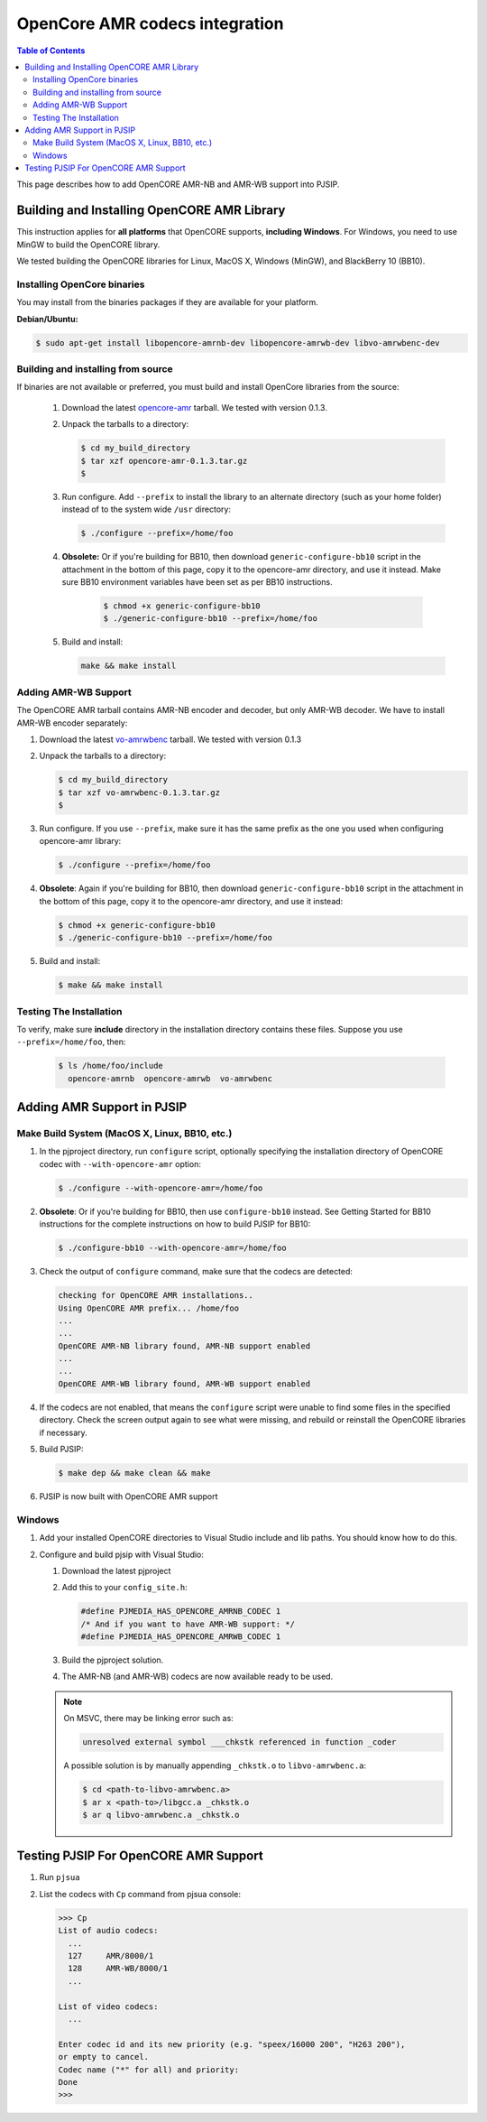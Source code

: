 .. _guide_opencore_amr:

OpenCore AMR codecs integration
=========================================

.. contents:: Table of Contents
    :depth: 3


This page describes how to add OpenCORE AMR-NB and AMR-WB support into PJSIP.

Building and Installing OpenCORE AMR Library
---------------------------------------------------

This instruction applies for **all platforms** that OpenCORE supports, **including Windows**. For Windows, you need to use MinGW to build the OpenCORE library.

We tested building the OpenCORE libraries for Linux, MacOS X, Windows (MinGW), and BlackBerry 10 (BB10).

Installing OpenCore binaries
^^^^^^^^^^^^^^^^^^^^^^^^^^^^^^^^^^^^^^^^^^^^^^^^^
You may install from the binaries packages if they are available for your platform.

**Debian/Ubuntu:**

.. code-block:: shell

   $ sudo apt-get install libopencore-amrnb-dev libopencore-amrwb-dev libvo-amrwbenc-dev


Building and installing from source
^^^^^^^^^^^^^^^^^^^^^^^^^^^^^^^^^^^^^^^^^^^^^^^^^
If binaries are not available or preferred, you must build and install OpenCore libraries
from the source:

 #. Download the latest `opencore-amr <http://sourceforge.net/projects/opencore-amr/files/opencore-amr/>`__ tarball. We tested with version 0.1.3.
 #. Unpack the tarballs to a directory:
 
    .. code-block:: shell
        
        $ cd my_build_directory
        $ tar xzf opencore-amr-0.1.3.tar.gz
        $
 
 #. Run configure. Add ``--prefix`` to install the library to an alternate directory (such as your home folder) instead of to the system wide ``/usr`` directory:
 
    .. code-block:: shell
     
        $ ./configure --prefix=/home/foo
 
 #. **Obsolete:** Or if you're building for BB10, then download ``generic-configure-bb10`` script in the attachment in the bottom of this page, copy it to the opencore-amr directory, and use it instead. Make sure BB10 environment variables have been set as per BB10 instructions.
 
     .. code-block:: shell
    
        $ chmod +x generic-configure-bb10
        $ ./generic-configure-bb10 --prefix=/home/foo
 
 #. Build and install:
 
    .. code-block:: shell
    
       make && make install
 

Adding AMR-WB Support
^^^^^^^^^^^^^^^^^^^^^^^^^^^^^^^^^^^^^^^^^^^^^^^^^
The OpenCORE AMR tarball contains AMR-NB encoder and decoder, but only AMR-WB decoder. We have to install AMR-WB encoder separately:

#. Download the latest `vo-amrwbenc <http://sourceforge.net/projects/opencore-amr/files/vo-amrwbenc/>`__ tarball. We tested with version 0.1.3
#. Unpack the tarballs to a directory:

   .. code-block:: shell

      $ cd my_build_directory
      $ tar xzf vo-amrwbenc-0.1.3.tar.gz
      $
 
#. Run configure. If you use ``--prefix``, make sure it has the same prefix as the one you used when configuring opencore-amr library:

   .. code-block:: shell

      $ ./configure --prefix=/home/foo
 
#. **Obsolete**: Again if you're building for BB10, then download ``generic-configure-bb10`` script in the attachment in the bottom of this page, copy it to the opencore-amr directory, and use it instead:

   .. code-block:: shell
   
      $ chmod +x generic-configure-bb10
      $ ./generic-configure-bb10 --prefix=/home/foo
 
#. Build and install:

   .. code-block:: shell
   
      $ make && make install


Testing The Installation
^^^^^^^^^^^^^^^^^^^^^^^^^^^^^^^^^^^^^^^^^^^^^^^^^
To verify, make sure **include** directory in the installation directory contains these files. Suppose you use ``--prefix=/home/foo``, then:

   .. code-block:: shell
   
      $ ls /home/foo/include
        opencore-amrnb  opencore-amrwb  vo-amrwbenc


Adding AMR Support in PJSIP
----------------------------------
Make Build System (MacOS X, Linux, BB10, etc.)
^^^^^^^^^^^^^^^^^^^^^^^^^^^^^^^^^^^^^^^^^^^^^^^^^
#. In the pjproject directory, run ``configure`` script, optionally specifying the installation
   directory of OpenCORE codec with ``--with-opencore-amr`` option:

   .. code-block:: shell

      $ ./configure --with-opencore-amr=/home/foo

#. **Obsolete**: Or if you're building for BB10, then use ``configure-bb10`` instead. See Getting Started for BB10 instructions for the complete instructions on how to build PJSIP for BB10:

   .. code-block:: shell

      $ ./configure-bb10 --with-opencore-amr=/home/foo

#. Check the output of ``configure`` command, make sure that the codecs are detected:

   .. code-block:: shell

      checking for OpenCORE AMR installations..
      Using OpenCORE AMR prefix... /home/foo
      ...
      ...
      OpenCORE AMR-NB library found, AMR-NB support enabled
      ...
      ...
      OpenCORE AMR-WB library found, AMR-WB support enabled

#. If the codecs are not enabled, that means the ``configure`` script were unable to find some files in the specified directory. Check the screen output again to see what were missing, and rebuild or reinstall the OpenCORE libraries if necessary.
#. Build PJSIP:

   .. code-block:: shell

      $ make dep && make clean && make

#. PJSIP is now built with OpenCORE AMR support

Windows
^^^^^^^^^^^^^^^^^^^^^^^^^^^^^^^^^^^^^^^^^^^^^^^^^

#. Add your installed OpenCORE directories to Visual Studio include and lib paths. You should know how to do this.
#. Configure and build pjsip with Visual Studio:

   #. Download the latest pjproject
   #. Add this to your ``config_site.h``:

      .. code-block:: c

        #define PJMEDIA_HAS_OPENCORE_AMRNB_CODEC 1
        /* And if you want to have AMR-WB support: */
        #define PJMEDIA_HAS_OPENCORE_AMRWB_CODEC 1

   #. Build the pjproject solution.
   #. The AMR-NB (and AMR-WB) codecs are now available ready to be used.

   .. note:: 

      On MSVC, there may be linking error such as:

      .. code-block:: shell

         unresolved external symbol ___chkstk referenced in function _coder

      A possible solution is by manually appending ``_chkstk.o`` to ``libvo-amrwbenc.a``:

      .. code-block:: shell

         $ cd <path-to-libvo-amrwbenc.a>
         $ ar x <path-to>/libgcc.a _chkstk.o
         $ ar q libvo-amrwbenc.a _chkstk.o



Testing PJSIP For OpenCORE AMR Support
---------------------------------------------

#. Run ``pjsua``
#. List the codecs with ``Cp`` command from pjsua console:

   .. code-block:: shell
   
      >>> Cp
      List of audio codecs:
        ...
        127	AMR/8000/1
        128	AMR-WB/8000/1
        ...

      List of video codecs:
        ...

      Enter codec id and its new priority (e.g. "speex/16000 200", "H263 200"),
      or empty to cancel.
      Codec name ("*" for all) and priority: 
      Done
      >>>
 


